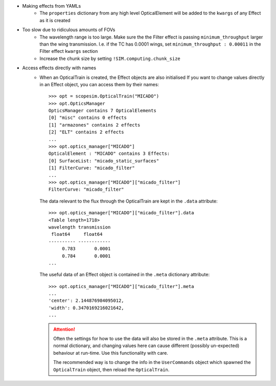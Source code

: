 * Making effects from YAMLs
    * The ``properties`` dictionary from any high level OpticalElement will be
      added to the ``kwargs`` of any Effect as it is created

* Too slow due to ridiculous amounts of FOVs
    * The wavelength range is too large. Make sure the the Filter effect is
      passing ``minimum_throughput`` larger than the wing transmission. I.e. if
      the TC has 0.0001 wings, set ``minimum_throughput : 0.00011`` in the
      Filter effect ``kwargs`` section
    * Increase the chunk size by setting ``!SIM.computing.chunk_size``

* Access effects directly with names
    * When an OpticalTrain is created, the Effect objects are also initialised
      If you want to change values directly in an Effect object, you can access
      them by their names::

        >>> opt = scopesim.OpticalTrain("MICADO")
        >>> opt.OpticsManager
        OpticsManager contains 7 OpticalElements
        [0] "misc" contains 0 effects
        [1] "armazones" contains 2 effects
        [2] "ELT" contains 2 effects
        ...
        >>> opt.optics_manager["MICADO"]
        OpticalElement : "MICADO" contains 3 Effects:
        [0] SurfaceList: "micado_static_surfaces"
        [1] FilterCurve: "micado_filter"
        ...
        >>> opt.optics_manager["MICADO"]["micado_filter"]
        FilterCurve: "micado_filter"

      The data relevant to the flux through the OpticalTrain are kept in the
      ``.data`` attribute::

        >>> opt.optics_manager["MICADO"]["micado_filter"].data
        <Table length=1718>
        wavelength transmission
         float64     float64
        ---------- ------------
             0.783       0.0001
             0.784       0.0001
        ...

      The useful data of an Effect object is contained in the ``.meta``
      dictionary attribute::

        >>> opt.optics_manager["MICADO"]["micado_filter"].meta
        ...
        'center': 2.144876984095012,
        'width': 0.3470169216021642,
        ...

      .. attention::
         Often the settings for how to use the data will also be stored in the
         ``.meta`` attribute. This is a normal dictionary, and changing values
         here can cause different (possibly un-expected) behaviour at run-time.
         Use this functionality with care.

         The recommended way is to change the info in the ``UserCommands``
         object which spawned the ``OpticalTrain`` object, then reload the
         ``OpticalTrain``.